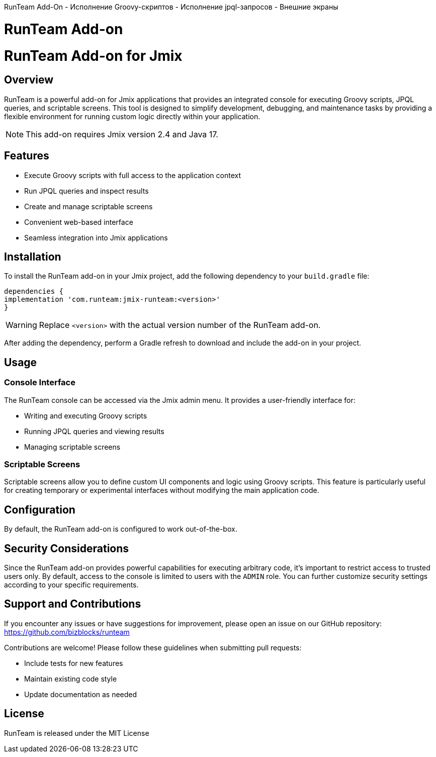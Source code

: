 RunTeam Add-On
- Исполнение Groovy-скриптов
- Исполнение jpql-запросов
- Внешние экраны

= RunTeam Add-on

= RunTeam Add-on for Jmix

:jbake-type: page
:jbake-toc:
:toc: macro
:toc-title:
:toclevels: 2
:icons: font
:experimental:
:source-language: java

== Overview

RunTeam is a powerful add-on for Jmix applications that provides an integrated console for executing Groovy scripts, JPQL queries, and scriptable screens. This tool is designed to simplify development, debugging, and maintenance tasks by providing a flexible environment for running custom logic directly within your application.

[NOTE]
====
This add-on requires Jmix version 2.4 and Java 17.
====

== Features

* Execute Groovy scripts with full access to the application context
* Run JPQL queries and inspect results
* Create and manage scriptable screens
* Convenient web-based interface
* Seamless integration into Jmix applications

== Installation

To install the RunTeam add-on in your Jmix project, add the following dependency to your `build.gradle` file:

[source,groovy]
----
dependencies {
implementation 'com.runteam:jmix-runteam:<version>'
}
----

[WARNING]
====
Replace `<version>` with the actual version number of the RunTeam add-on.
====

After adding the dependency, perform a Gradle refresh to download and include the add-on in your project.

== Usage

=== Console Interface

The RunTeam console can be accessed via the Jmix admin menu. It provides a user-friendly interface for:

* Writing and executing Groovy scripts
* Running JPQL queries and viewing results
* Managing scriptable screens

=== Scriptable Screens

Scriptable screens allow you to define custom UI components and logic using Groovy scripts. This feature is particularly useful for creating temporary or experimental interfaces without modifying the main application code.

== Configuration

By default, the RunTeam add-on is configured to work out-of-the-box.

== Security Considerations

Since the RunTeam add-on provides powerful capabilities for executing arbitrary code, it's important to restrict access to trusted users only. By default, access to the console is limited to users with the `ADMIN` role. You can further customize security settings according to your specific requirements.

== Support and Contributions

If you encounter any issues or have suggestions for improvement, please open an issue on our GitHub repository: https://github.com/bizblocks/runteam

Contributions are welcome! Please follow these guidelines when submitting pull requests:

* Include tests for new features
* Maintain existing code style
* Update documentation as needed

== License

RunTeam is released under the MIT License